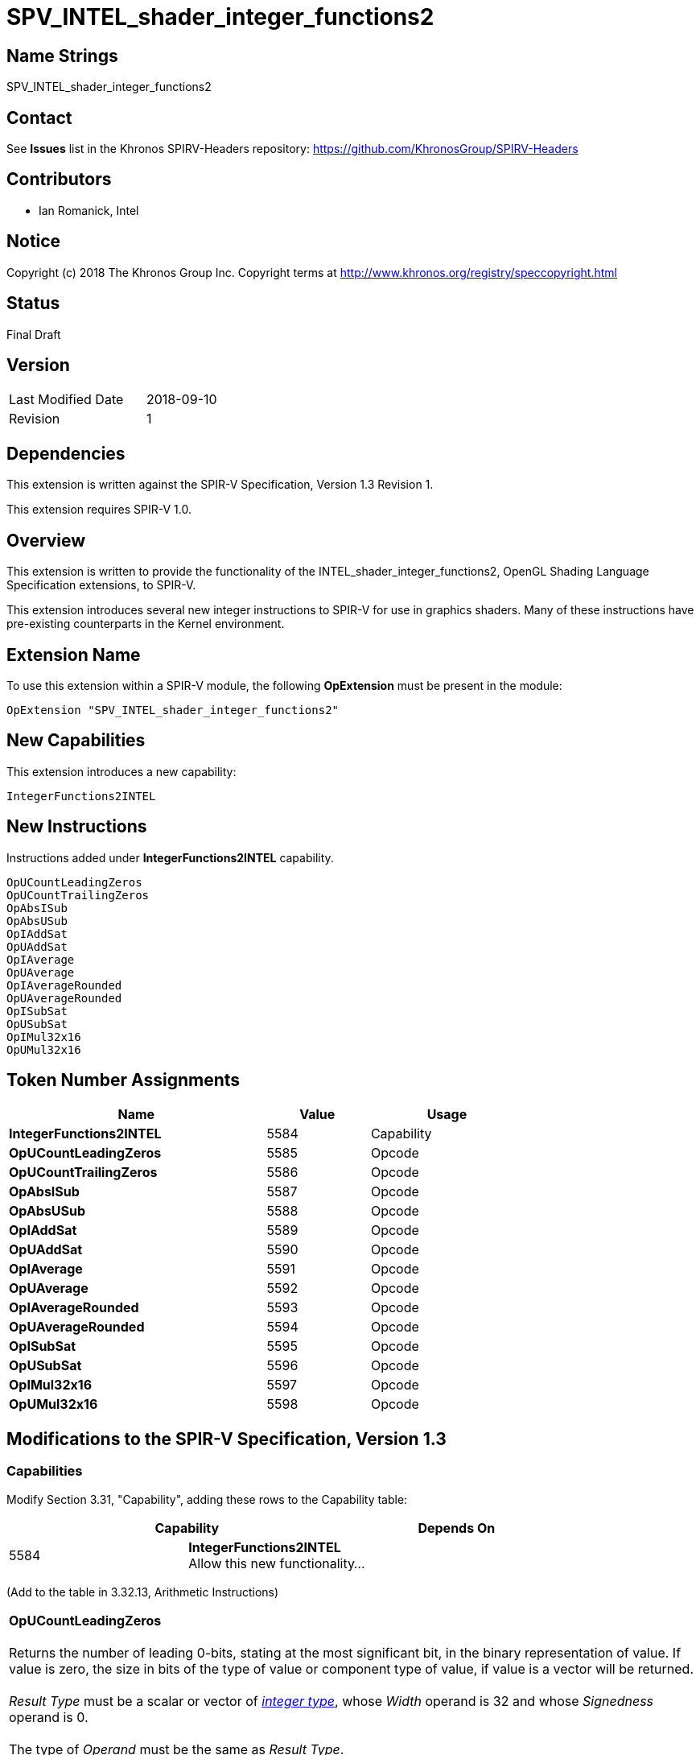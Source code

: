 SPV_INTEL_shader_integer_functions2
===================================

== Name Strings

SPV_INTEL_shader_integer_functions2

== Contact

See *Issues* list in the Khronos SPIRV-Headers repository:
https://github.com/KhronosGroup/SPIRV-Headers

== Contributors

- Ian Romanick, Intel

== Notice

Copyright (c) 2018 The Khronos Group Inc. Copyright terms at
http://www.khronos.org/registry/speccopyright.html

== Status

Final Draft

== Version

[width="40%",cols="25,25"]
|========================================
| Last Modified Date | 2018-09-10
| Revision           | 1
|========================================

== Dependencies

This extension is written against the SPIR-V Specification,
Version 1.3 Revision 1.

This extension requires SPIR-V 1.0.

== Overview

This extension is written to provide the functionality of the INTEL_shader_integer_functions2, OpenGL Shading Language Specification extensions, to SPIR-V.

This extension introduces several new integer instructions to SPIR-V for use in graphics shaders.  Many of these instructions have pre-existing counterparts in the Kernel environment.

== Extension Name

To use this extension within a SPIR-V module, the following
*OpExtension* must be present in the module:

----
OpExtension "SPV_INTEL_shader_integer_functions2"
----

== New Capabilities

This extension introduces a new capability:

----
IntegerFunctions2INTEL
----

== New Instructions

Instructions added under *IntegerFunctions2INTEL* capability.
----
OpUCountLeadingZeros
OpUCountTrailingZeros
OpAbsISub
OpAbsUSub
OpIAddSat
OpUAddSat
OpIAverage
OpUAverage
OpIAverageRounded
OpUAverageRounded
OpISubSat
OpUSubSat
OpIMul32x16
OpUMul32x16
----

== Token Number Assignments

[options="header",width="75%"]
[cols="50%,20%,30%"]
[grid="rows"]
|====
| Name                          | Value | Usage
| *IntegerFunctions2INTEL*      | 5584  | Capability
| *OpUCountLeadingZeros*        | 5585  | Opcode
| *OpUCountTrailingZeros*       | 5586  | Opcode
| *OpAbsISub*                   | 5587  | Opcode
| *OpAbsUSub*                   | 5588  | Opcode
| *OpIAddSat*                   | 5589  | Opcode
| *OpUAddSat*                   | 5590  | Opcode
| *OpIAverage*                  | 5591  | Opcode
| *OpUAverage*                  | 5592  | Opcode
| *OpIAverageRounded*           | 5593  | Opcode
| *OpUAverageRounded*           | 5594  | Opcode
| *OpISubSat*                   | 5595  | Opcode
| *OpUSubSat*                   | 5596  | Opcode
| *OpIMul32x16*                 | 5597  | Opcode
| *OpUMul32x16*                 | 5598  | Opcode
|====

== Modifications to the SPIR-V Specification, Version 1.3

=== Capabilities

Modify Section 3.31, "Capability", adding these rows to the Capability table:

--
[options="header"]
|====
2+^| Capability ^| Depends On
| 5584 | *IntegerFunctions2INTEL* +
Allow this new functionality... |
|====
--

(Add to the table in 3.32.13, Arithmetic Instructions)

[cols="2*1,3*2"]
|======
5+|[[OpUCountLeadingZeros]]*OpUCountLeadingZeros* +
 +
Returns the number of leading 0-bits, stating at the most significant bit, in the binary representation of value.  If value is zero, the size in bits of the type of value or component type of value, if value is a vector will be returned. +
 +
'Result Type' must be  a scalar or vector of <<Integer,'integer type'>>, whose 'Width' operand is 32 and whose 'Signedness' operand is 0. +
 +
The type of 'Operand' must be the same as 'Result Type'.

| 4 | 5585 | '<id>' +
'Result Type' | 'Result <id>' | '<id> +
Operand'
|======

[cols="2*1,3*2"]
|======
5+|[[OpUCountTrailingZeros]]*OpUCountTrailingZeros* +
 +
Returns the number of trailing 0-bits, stating at the least significant bit, in the binary representation of value.  If value is zero, the size in bits of the type of value or component type of value, if value is a vector will be returned. +
 +
'Result Type' must be  a scalar or vector of <<Integer,'integer type'>>, whose 'Width' operand is 32 and whose 'Signedness' operand is 0. +
 +
The type of 'Operand' must be the same as 'Result Type'.

| 4 | 5586 | '<id>' +
'Result Type' | 'Result <id>' | '<id> +
Operand'
|======

[cols="2*1,4*2"]
|======
6+|[[OpAbsISub]]*OpAbsISub* +
 +
Returns \|x - y\| clamped to the range of 'Result Type' (instead of modulo overflowing). +
 +
'Result Type' must be  a scalar or vector of <<Integer,'integer type'>>, whose 'Signedness' operand is 0. +
 +
The type of 'Operand 1' and 'Operand 2' must be a scalar or vector of <<Integer,'integer type'>>. They must have the same number of components as 'Result Type'. They must have the same component width as 'Result Type'.  However, the 'Signedness' operand must be 1.

| 5 | 5587 '<id>' +
'Result Type' | 'Result <id>' | '<id> +
Operand 1' | '<id> +
Operand 2'
|======

[cols="2*1,4*2"]
|======
6+|[[OpAbsUSub]]*OpAbsUSub* +
 +
Returns \|x - y\| clamped to the range of 'Result Type' (instead of modulo overflowing). +
 +
'Result Type' must be  a scalar or vector of <<Integer,'integer type'>>, whose 'Signedness' operand is 0. +
 +
The type of 'Operand 1' and 'Operand 2' must be the same as 'Result Type'.

| 5 | 5588 | '<id>' +
'Result Type' | 'Result <id>' | '<id> +
Operand 1' | '<id> +
Operand 2'
|======

[cols="2*1,4*2"]
|======
6+|[[OpIAddSat]]*OpIAddSat* +
 +
Returns x + y clamped to the range of 'Result Type' (instead of modulo overflowing). +
 +
'Result Type' must be  a scalar or vector of <<Integer,'integer type'>>, whose 'Signedness' operand is 1. +
 +
The type of 'Operand 1' and 'Operand 2' must be the same as 'Result Type'.

| 5 | 5589 | '<id>' +
'Result Type' | 'Result <id>' | '<id> +
Operand 1' | '<id> +
Operand 2'
|======

[cols="2*1,4*2"]
|======
6+|[[OpUAddSat]]*OpUAddSat* +
 +
Returns x + y clamped to the range of 'Result Type' (instead of modulo overflowing). +
 +
'Result Type' must be  a scalar or vector of <<Integer,'integer type'>>, whose 'Signedness' operand is 0. +
 +
The type of 'Operand 1' and 'Operand 2' must be the same as 'Result Type'.

| 5 | 5590 | '<id>' +
'Result Type' | 'Result <id>' | '<id> +
Operand 1' | '<id> +
Operand 2'
|======

[cols="2*1,4*2"]
|======
6+|[[OpIAverage]]*OpIAverage* +
 +
Returns (x+y) >> 1.  The intermediate sum does not modulo overflow. +
 +
'Result Type' must be  a scalar or vector of <<Integer,'integer type'>>, whose 'Signedness' operand is 1. +
 +
The type of 'Operand 1' and 'Operand 2' must be the same as 'Result Type'.

| 5 | 5591 | '<id>' +
'Result Type' | 'Result <id>' | '<id> +
Operand 1' | '<id> +
Operand 2'
|======

[cols="2*1,4*2"]
|======
6+|[[OpUAverage]]*OpUAverage* +
 +
Returns (x+y) >> 1.  The intermediate sum does not modulo overflow. +
 +
'Result Type' must be  a scalar or vector of <<Integer,'integer type'>>, whose 'Signedness' operand is 0. +
 +
The type of 'Operand 1' and 'Operand 2' must be the same as 'Result Type'.

| 5 | 5592 | '<id>' +
'Result Type' | 'Result <id>' | '<id> +
Operand 1' | '<id> +
Operand 2'
|======

[cols="2*1,4*2"]
|======
6+|[[OpIAverageRounded]]*OpIAverageRounded* +
 +
Returns (x+y+1) >> 1.  The intermediate sum does not modulo overflow. +
 +
'Result Type' must be  a scalar or vector of <<Integer,'integer type'>>, whose 'Signedness' operand is 1. +
 +
The type of 'Operand 1' and 'Operand 2' must be the same as 'Result Type'.

| 5 | 5593 | '<id>' +
'Result Type' | 'Result <id>' | '<id> +
Operand 1' | '<id> +
Operand 2'
|======

[cols="2*1,4*2"]
|======
6+|[[OpUAverageRounded]]*OpUAverageRounded* +
 +
Returns (x+y+1) >> 1.  The intermediate sum does not modulo overflow. +
 +
'Result Type' must be  a scalar or vector of <<Integer,'integer type'>>, whose 'Signedness' operand is 0. +
 +
The type of 'Operand 1' and 'Operand 2' must be the same as 'Result Type'.

| 5 | 5594 | '<id>' +
'Result Type' | 'Result <id>' | '<id> +
Operand 1' | '<id> +
Operand 2'
|======

[cols="2*1,4*2"]
|======
6+|[[OpISubSat]]*OpISubSat* +
 +
Returns x - y clamped to the range of 'Result Type' (instead of modulo overflowing). +
 +
'Result Type' must be  a scalar or vector of <<Integer,'integer type'>>, whose 'Signedness' operand is 1. +
 +
The type of 'Operand 1' and 'Operand 2' must be the same as 'Result Type'.

| 5 | 5595 | '<id>' +
'Result Type' | 'Result <id>' | '<id> +
Operand 1' | '<id> +
Operand 2'
|======

[cols="2*1,4*2"]
|======
6+|[[OpUSubSat]]*OpUSubSat* +
 +
Returns x - y clamped to the range of 'Result Type' (instead of modulo overflowing). +
 +
'Result Type' must be  a scalar or vector of <<Integer,'integer type'>>, whose 'Signedness' operand is 0. +
 +
The type of 'Operand 1' and 'Operand 2' must be the same as 'Result Type'.

| 5 | 5596 | '<id>' +
'Result Type' | 'Result <id>' | '<id> +
Operand 1' | '<id> +
Operand 2'
|======

[cols="2*1,4*2"]
|======
6+|[[OpIMul32x16]]*OpIMul32x16* +
 +
Integer multiplication of 'Operand 1' and 'Operand 2'.  The low 16-bits of 'Operand 2' are sign extended to 32-bits before performing the multiplication. +
 +
'Result Type' must be  a scalar or vector of <<Integer,'integer type'>>, whose 'Width' operand is 32 and whose 'Signedness' operand is 1. +
 +
The type of 'Operand 1' and 'Operand 2' must be the same type as 'Result Type'.

| 5 | 5597 | '<id>' +
'Result Type' | 'Result <id>' | '<id> +
Operand 1' | '<id> +
Operand 2'
|======

[cols="2*1,4*2"]
|======
6+|[[OpUMul32x16]]*OpUMul32x16* +
 +
Integer multiplication of 'Operand 1' and 'Operand 2'.  The high 16-bits of 'Operand 2' are replaced with 0x0000 before performing the multiplication. +
 +
'Result Type' must be  a scalar or vector of <<Integer,'integer type'>>, whose 'Width' operand is 32 and whose 'Signedness' operand is 0. +
 +
The type of 'Operand 1' and 'Operand 2' must be the same type as 'Result Type'.

| 5 | 5598 | '<id>' +
'Result Type' | 'Result <id>' | '<id> +
Operand 1' | '<id> +
Operand 2'
|======


== Issues

None yet.

== Revision History

[cols="5,15,15,70"]
[grid="rows"]
[options="header"]
|========================================
|Rev|Date|Author|Changes
|1|2018-09-10|idr|Initial revision
|========================================
